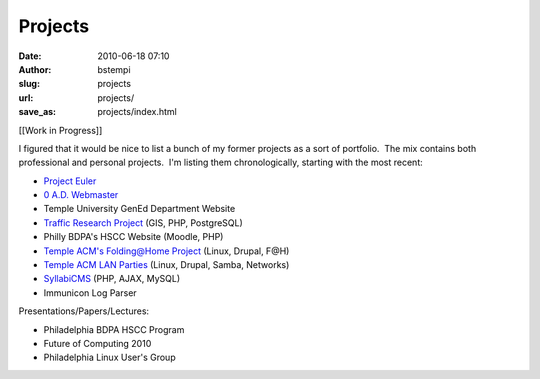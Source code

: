 Projects
########
:date: 2010-06-18 07:10
:author: bstempi
:slug: projects
:url: projects/
:save_as: projects/index.html

[[Work in Progress]]

I figured that it would be nice to list a bunch of my former projects as
a sort of portfolio.  The mix contains both professional and personal
projects.  I'm listing them chronologically, starting with the most
recent:

-  `Project Euler <{filename}projects/project-euler.rst>`__
-  `0 A.D. Webmaster <{filename}projects/0-a-d-webmaster.rst>`__
-  Temple University GenEd Department Website
-  `Traffic Research
   Project <{filename}projects/traffic-research-project.rst/>`__ (GIS, PHP,
   PostgreSQL)
-  Philly BDPA's HSCC Website (Moodle, PHP)
-  `Temple ACM's Folding@Home
   Project <{filename}projects/temple-acm-folding-at-home-project.rst>`__ (Linux, Drupal,
   F@H)
-  `Temple ACM LAN Parties <{filename}projects/temple-acm-lan-parties.rst>`__
   (Linux, Drupal, Samba, Networks)
-  `SyllabiCMS <{filename}projects/syllabicms.rst>`__ (PHP, AJAX, MySQL)
-  Immunicon Log Parser

Presentations/Papers/Lectures:

-  Philadelphia BDPA HSCC Program
-  Future of Computing 2010
-  Philadelphia Linux User's Group
